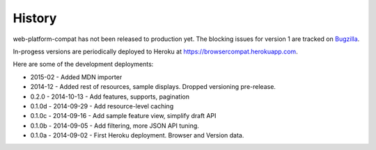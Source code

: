.. :changelog:

History
-------

web-platform-compat has not been released to production yet.  The blocking
issues for version 1 are tracked on Bugzilla_.

In-progess versions are periodically deployed to Heroku at
https://browsercompat.herokuapp.com.

Here are some of the development deployments:

* 2015-02 - Added MDN importer
* 2014-12 - Added rest of resources, sample displays.
  Dropped versioning pre-release.
* 0.2.0  - 2014-10-13 - Add features, supports, pagination
* 0.1.0d - 2014-09-29 - Add resource-level caching
* 0.1.0c - 2014-09-16 - Add sample feature view, simplify draft API
* 0.1.0b - 2014-09-05 - Add filtering, more JSON API tuning.
* 0.1.0a - 2014-09-02 - First Heroku deployment.  Browser and Version data.

.. _Bugzilla: https://bugzilla.mozilla.org/showdependencytree.cgi?id=996570&hide_resolved=1
